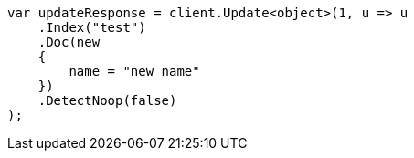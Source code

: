 // docs/update.asciidoc:251

////
IMPORTANT NOTE
==============
This file is generated from method Line251 in https://github.com/elastic/elasticsearch-net/tree/master/src/Examples/Examples/Docs/UpdatePage.cs#L228-L250.
If you wish to submit a PR to change this example, please change the source method above
and run dotnet run -- asciidoc in the ExamplesGenerator project directory.
////

[source, csharp]
----
var updateResponse = client.Update<object>(1, u => u
    .Index("test")
    .Doc(new
    {
        name = "new_name"
    })
    .DetectNoop(false)
);
----
